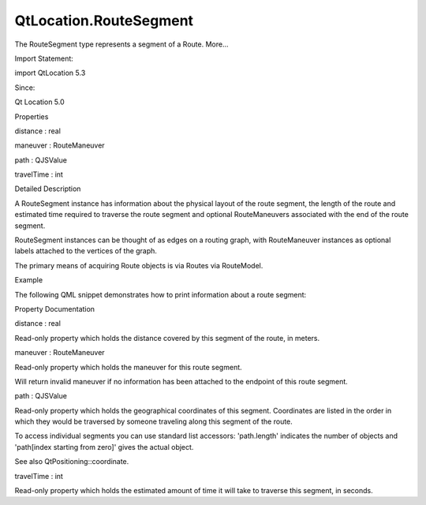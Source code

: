 QtLocation.RouteSegment
=======================

.. raw:: html

   <p>

The RouteSegment type represents a segment of a Route. More...

.. raw:: html

   </p>

.. raw:: html

   <!-- @@@RouteSegment -->

.. raw:: html

   <table class="alignedsummary">

.. raw:: html

   <tr>

.. raw:: html

   <td class="memItemLeft rightAlign topAlign">

Import Statement:

.. raw:: html

   </td>

.. raw:: html

   <td class="memItemRight bottomAlign">

import QtLocation 5.3

.. raw:: html

   </td>

.. raw:: html

   </tr>

.. raw:: html

   <tr>

.. raw:: html

   <td class="memItemLeft rightAlign topAlign">

Since:

.. raw:: html

   </td>

.. raw:: html

   <td class="memItemRight bottomAlign">

Qt Location 5.0

.. raw:: html

   </td>

.. raw:: html

   </tr>

.. raw:: html

   </table>

.. raw:: html

   <ul>

.. raw:: html

   </ul>

.. raw:: html

   <h2 id="properties">

Properties

.. raw:: html

   </h2>

.. raw:: html

   <ul>

.. raw:: html

   <li class="fn">

distance : real

.. raw:: html

   </li>

.. raw:: html

   <li class="fn">

maneuver : RouteManeuver

.. raw:: html

   </li>

.. raw:: html

   <li class="fn">

path : QJSValue

.. raw:: html

   </li>

.. raw:: html

   <li class="fn">

travelTime : int

.. raw:: html

   </li>

.. raw:: html

   </ul>

.. raw:: html

   <!-- $$$RouteSegment-description -->

.. raw:: html

   <h2 id="details">

Detailed Description

.. raw:: html

   </h2>

.. raw:: html

   </p>

.. raw:: html

   <p>

A RouteSegment instance has information about the physical layout of the
route segment, the length of the route and estimated time required to
traverse the route segment and optional RouteManeuvers associated with
the end of the route segment.

.. raw:: html

   </p>

.. raw:: html

   <p>

RouteSegment instances can be thought of as edges on a routing graph,
with RouteManeuver instances as optional labels attached to the vertices
of the graph.

.. raw:: html

   </p>

.. raw:: html

   <p>

The primary means of acquiring Route objects is via Routes via
RouteModel.

.. raw:: html

   </p>

.. raw:: html

   <h2 id="example">

Example

.. raw:: html

   </h2>

.. raw:: html

   <p>

The following QML snippet demonstrates how to print information about a
route segment:

.. raw:: html

   </p>

.. raw:: html

   <pre class="qml">import QtQuick 2.0
   import QtLocation 5.3
   <span class="type">Text</span> {
   <span class="name">text</span>: <span class="string">&quot;Segment distance &quot;</span> <span class="operator">+</span> <span class="name">routeSegment</span>.<span class="name">distance</span> <span class="operator">+</span> <span class="string">&quot; meters, &quot;</span> <span class="operator">+</span> <span class="name">routeSegment</span>.<span class="name">path</span>.<span class="name">length</span> <span class="operator">+</span> <span class="string">&quot; points.&quot;</span>
   }</pre>

.. raw:: html

   <!-- @@@RouteSegment -->

.. raw:: html

   <h2>

Property Documentation

.. raw:: html

   </h2>

.. raw:: html

   <!-- $$$distance -->

.. raw:: html

   <table class="qmlname">

.. raw:: html

   <tr valign="top" id="distance-prop">

.. raw:: html

   <td class="tblQmlPropNode">

.. raw:: html

   <p>

distance : real

.. raw:: html

   </p>

.. raw:: html

   </td>

.. raw:: html

   </tr>

.. raw:: html

   </table>

.. raw:: html

   <p>

Read-only property which holds the distance covered by this segment of
the route, in meters.

.. raw:: html

   </p>

.. raw:: html

   <!-- @@@distance -->

.. raw:: html

   <table class="qmlname">

.. raw:: html

   <tr valign="top" id="maneuver-prop">

.. raw:: html

   <td class="tblQmlPropNode">

.. raw:: html

   <p>

maneuver : RouteManeuver

.. raw:: html

   </p>

.. raw:: html

   </td>

.. raw:: html

   </tr>

.. raw:: html

   </table>

.. raw:: html

   <p>

Read-only property which holds the maneuver for this route segment.

.. raw:: html

   </p>

.. raw:: html

   <p>

Will return invalid maneuver if no information has been attached to the
endpoint of this route segment.

.. raw:: html

   </p>

.. raw:: html

   <!-- @@@maneuver -->

.. raw:: html

   <table class="qmlname">

.. raw:: html

   <tr valign="top" id="path-prop">

.. raw:: html

   <td class="tblQmlPropNode">

.. raw:: html

   <p>

path : QJSValue

.. raw:: html

   </p>

.. raw:: html

   </td>

.. raw:: html

   </tr>

.. raw:: html

   </table>

.. raw:: html

   <p>

Read-only property which holds the geographical coordinates of this
segment. Coordinates are listed in the order in which they would be
traversed by someone traveling along this segment of the route.

.. raw:: html

   </p>

.. raw:: html

   <p>

To access individual segments you can use standard list accessors:
'path.length' indicates the number of objects and 'path[index starting
from zero]' gives the actual object.

.. raw:: html

   </p>

.. raw:: html

   <p>

See also QtPositioning::coordinate.

.. raw:: html

   </p>

.. raw:: html

   <!-- @@@path -->

.. raw:: html

   <table class="qmlname">

.. raw:: html

   <tr valign="top" id="travelTime-prop">

.. raw:: html

   <td class="tblQmlPropNode">

.. raw:: html

   <p>

travelTime : int

.. raw:: html

   </p>

.. raw:: html

   </td>

.. raw:: html

   </tr>

.. raw:: html

   </table>

.. raw:: html

   <p>

Read-only property which holds the estimated amount of time it will take
to traverse this segment, in seconds.

.. raw:: html

   </p>

.. raw:: html

   <!-- @@@travelTime -->



